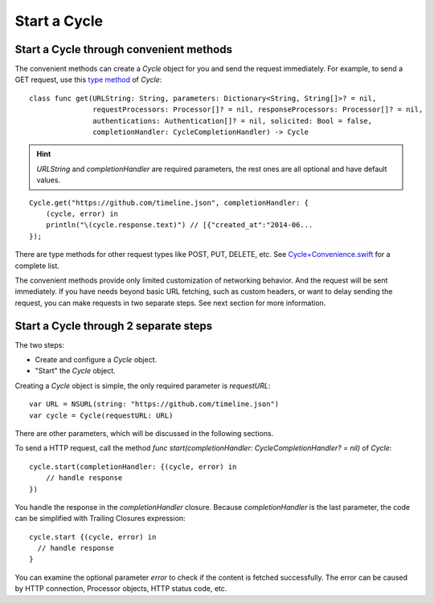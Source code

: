 Start a Cycle
=============

Start a Cycle through convenient methods
----------------------------------------

The convenient methods can create a `Cycle` object for you and send the request
immediately. For example, to send a GET request, use this `type method`_ of `Cycle`::

  class func get(URLString: String, parameters: Dictionary<String, String[]>? = nil,
                 requestProcessors: Processor[]? = nil, responseProcessors: Processor[]? = nil,
                 authentications: Authentication[]? = nil, solicited: Bool = false,
                 completionHandler: CycleCompletionHandler) -> Cycle

.. hint:: `URLString` and `completionHandler` are required parameters, the rest
          ones are all optional and have default values.

::

  Cycle.get("https://github.com/timeline.json", completionHandler: {
      (cycle, error) in
      println("\(cycle.response.text)") // [{"created_at":"2014-06...
  });

There are type methods for other request types like POST, PUT, DELETE, etc.
See `Cycle+Convenience.swift`_ for a complete list.

The convenient methods provide only limited customization of networking behavior.
And the request will be sent immediately. If you have needs beyond basic URL
fetching, such as custom headers, or want to delay sending the request, you can
make requests in two separate steps. See next section for more information.

.. _`type method`: https://developer.apple.com/library/prerelease/ios/documentation/swift/conceptual/swift_programming_language/Methods.html#//apple_ref/doc/uid/TP40014097-CH15-XID_307
.. _`Cycle+Convenience.swift`: https://github.com/weipin/Cycles/blob/master/source/Cycle%2BConvenience.swift

Start a Cycle through 2 separate steps
--------------------------------------

The two steps:

* Create and configure a `Cycle` object.
* "Start" the `Cycle` object.

Creating a `Cycle` object is simple, the only required parameter is `requestURL`::

  var URL = NSURL(string: "https://github.com/timeline.json")
  var cycle = Cycle(requestURL: URL)

There are other parameters, which will be discussed in the following sections.

To send a HTTP request, call the method `func start(completionHandler: CycleCompletionHandler? = nil)` of `Cycle`::

  cycle.start(completionHandler: {(cycle, error) in
      // handle response
  })

You handle the response in the `completionHandler` closure. Because
`completionHandler` is the last parameter, the code can be simplified with
Trailing Closures expression::

  cycle.start {(cycle, error) in
    // handle response
  }

You can examine the optional parameter `error` to check if the content is
fetched successfully. The error can be caused by HTTP connection, Processor
objects, HTTP status code, etc.
